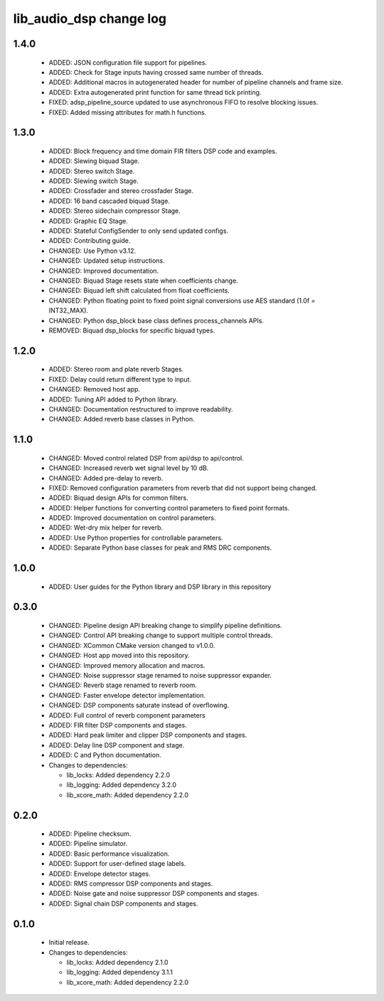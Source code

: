 lib_audio_dsp change log
========================

1.4.0
-----

  * ADDED: JSON configuration file support for pipelines.
  * ADDED: Check for Stage inputs having crossed same number of threads.
  * ADDED: Additional macros in autogenerated header for number of pipeline
    channels and frame size.
  * ADDED: Extra autogenerated print function for same thread tick printing.
  * FIXED: adsp_pipeline_source updated to use asynchronous FIFO to resolve
    blocking issues.
  * FIXED: Added missing attributes for math.h functions.

1.3.0
-----

  * ADDED: Block frequency and time domain FIR filters DSP code and examples.
  * ADDED: Slewing biquad Stage.
  * ADDED: Stereo switch Stage.
  * ADDED: Slewing switch Stage.
  * ADDED: Crossfader and stereo crossfader Stage.
  * ADDED: 16 band cascaded biquad Stage.
  * ADDED: Stereo sidechain compressor Stage.
  * ADDED: Graphic EQ Stage.
  * ADDED: Stateful ConfigSender to only send updated configs.
  * ADDED: Contributing guide.
  * CHANGED: Use Python v3.12.
  * CHANGED: Updated setup instructions.
  * CHANGED: Improved documentation.
  * CHANGED: Biquad Stage resets state when coefficients change.
  * CHANGED: Biquad left shift calculated from float coefficients.
  * CHANGED: Python floating point to fixed point signal conversions use AES
    standard (1.0f = INT32_MAX).
  * CHANGED: Python dsp_block base class defines process_channels APIs.
  * REMOVED: Biquad dsp_blocks for specific biquad types.

1.2.0
-----

  * ADDED: Stereo room and plate reverb Stages.
  * FIXED: Delay could return different type to input.
  * CHANGED: Removed host app.
  * ADDED: Tuning API added to Python library.
  * CHANGED: Documentation restructured to improve readability.
  * CHANGED: Added reverb base classes in Python.

1.1.0
-----

  * CHANGED: Moved control related DSP from api/dsp to api/control.
  * CHANGED: Increased reverb wet signal level by 10 dB.
  * CHANGED: Added pre-delay to reverb.
  * FIXED: Removed configuration parameters from reverb that did not support
    being changed.
  * ADDED: Biquad design APIs for common filters.
  * ADDED: Helper functions for converting control parameters to fixed point
    formats.
  * ADDED: Improved documentation on control parameters.
  * ADDED: Wet-dry mix helper for reverb.
  * ADDED: Use Python properties for controllable parameters.
  * ADDED: Separate Python base classes for peak and RMS DRC components.

1.0.0
-----

  * ADDED: User guides for the Python library and DSP library in this repository

0.3.0
-----

  * CHANGED: Pipeline design API breaking change to simplify pipeline
    definitions.
  * CHANGED: Control API breaking change to support multiple control threads.
  * CHANGED: XCommon CMake version changed to v1.0.0.
  * CHANGED: Host app moved into this repository.
  * CHANGED: Improved memory allocation and macros.
  * CHANGED: Noise suppressor stage renamed to noise suppressor expander.
  * CHANGED: Reverb stage renamed to reverb room.
  * CHANGED: Faster envelope detector implementation.
  * CHANGED: DSP components saturate instead of overflowing.
  * ADDED: Full control of reverb component parameters
  * ADDED: FIR filter DSP components and stages.
  * ADDED: Hard peak limiter and clipper DSP components and stages.
  * ADDED: Delay line DSP component and stage.
  * ADDED: C and Python documentation.

  * Changes to dependencies:

    - lib_locks: Added dependency 2.2.0

    - lib_logging: Added dependency 3.2.0

    - lib_xcore_math: Added dependency 2.2.0

0.2.0
-----

  * ADDED: Pipeline checksum.
  * ADDED: Pipeline simulator.
  * ADDED: Basic performance visualization.
  * ADDED: Support for user-defined stage labels.
  * ADDED: Envelope detector stages.
  * ADDED: RMS compressor DSP components and stages.
  * ADDED: Noise gate and noise suppressor DSP components and stages.
  * ADDED: Signal chain DSP components and stages.

0.1.0
-----

  * Initial release.

  * Changes to dependencies:

    - lib_locks: Added dependency 2.1.0

    - lib_logging: Added dependency 3.1.1

    - lib_xcore_math: Added dependency 2.2.0

